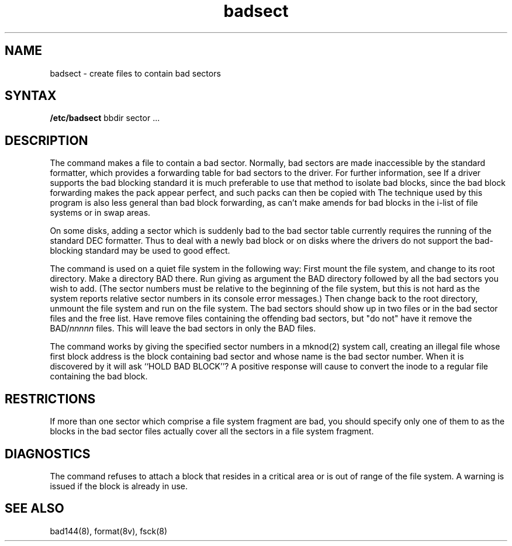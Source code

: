 .TH badsect 8
.SH NAME
badsect \- create files to contain bad sectors
.SH SYNTAX
.B /etc/badsect
bbdir sector ...
.SH DESCRIPTION
The
.PN badsect
command
makes a file to contain a bad sector.  Normally, bad sectors
are made inaccessible by the standard formatter, which provides
a forwarding table for bad sectors to the driver.  For further
information, see 
.PN bad144(8).
If a driver supports the bad blocking standard it is much preferable to
use that method to isolate bad blocks, since the bad block forwarding
makes the pack appear perfect, and such packs can then be copied with
.PNdd(1).
The technique used by this program is also less general than
bad block forwarding, as
.PN badsect
can't make amends for
bad blocks in the i-list of file systems or in swap areas.
.PP
On some disks,
adding a sector which is suddenly bad to the bad sector table
currently requires the running of the standard DEC formatter.
Thus to deal with a newly bad block
or on disks where the drivers
do not support the bad-blocking standard 
.PN badsect
may be used to good effect.
.PP
The
.PN badsect
command
is used on a quiet file system in the following way:
First mount the file system, and change to its root directory.
Make a directory BAD there.  Run
.Pn badsect
giving as argument the BAD directory followed by
all the bad sectors you wish to add.
(The sector numbers must be relative to the beginning of
the file system, but this is not hard as the system reports
relative sector numbers in its console error messages.)
Then change back to the root directory, unmount the file system
and run 
.PN fsck(8)
on the file system.  The bad sectors should show up in two files
or in the bad sector files and the free list.  Have
.PN fsck
remove files containing the offending bad sectors, but "do not"
have it remove the BAD/\fInnnnn\fR files.
This will leave the bad sectors in only the BAD files.
.PP
The
.PN badsect
command
works by giving the specified sector numbers in a mknod(2) system call,
creating an illegal file whose first block address is the block
containing bad sector and whose name is the bad sector number.
When it is discovered by 
.PN fsck
it will ask ``HOLD BAD BLOCK''?
A positive response will cause 
.PN fsck
to convert the inode to a regular file containing the bad block.
.SH RESTRICTIONS
If more than one sector which comprise a file system fragment are bad,
you should specify only one of them to
.PN badsect,
as the blocks in the bad sector files actually cover
all the sectors in a file system fragment.
.SH DIAGNOSTICS
The
.PN badsect
command refuses to attach a block that
resides in a critical area or is out of range of the file system.
A warning is issued if the block is already in use.
.SH SEE ALSO
bad144(8), format(8v), fsck(8)
